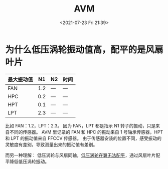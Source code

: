 # -*- eval: (setq org-media-note-screenshot-image-dir (concat default-directory "./static/AVM/")); -*-
:PROPERTIES:
:ID:       97881CDD-ED2E-494F-B04E-73D98742CBC3
:END:
#+LATEX_CLASS: my-article
#+DATE: <2021-07-23 Fri 21:39>
#+TITLE: AVM

#+transclude: [[file:737NG 发动机振动值高.org::*计算 FAN，HPC，LPT，HPT 四个区域的振动值，在 CDS 上显示最大值][计算 FAN，HPC，LPT，HPT 四个区域的振动值，在 CDS 上显示最大值]]

* 为什么低压涡轮振动值高，配平的是风扇叶片

| 最大振动值 |  N1 | N2  | 时间 |
|------------+-----+-----+------|
| FAN        | 1.2 | --- | ---  |
| HPC        | 0.2 | --- | ---  |
| HPT        | 0.1 | --- | ---  |
| LPT        | 2.3 | --- | ---  |

比如 FAN：1.2，LPT：2.3。
因为 FAN，LPT 都是指示 N1 转子的振动，只是来自不同的传感器。
AVM 里记录的 FAN 和 HPC 的振动来自 1 号轴承传感器，HPT 和 LPT 的振动值来自 FFCCV 传感器。
由于传感器安装的位置不同，感受振动的灵敏度有差别，导致测量出来的振动值有差别。

而另一种理解：
低压涡轮与风扇同轴，[[id:CF4A5C30-8E9A-4015-9F04-45B6D05A2C5A][低压涡轮在翼无法配平]]，通过风扇叶片配平降低低压涡轮振动。

